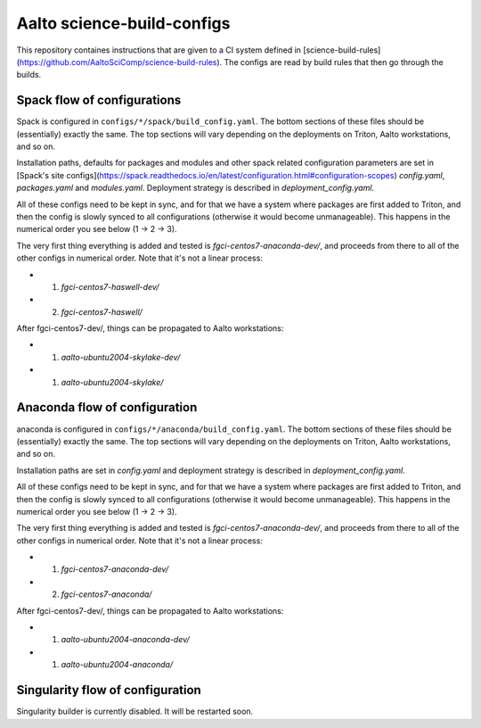 Aalto science-build-configs
===========================

This repository containes instructions that are given to a CI system
defined in [science-build-rules](https://github.com/AaltoSciComp/science-build-rules).
The configs are read by build rules that then go through the builds.

Spack flow of configurations
----------------------------

Spack is configured in ``configs/*/spack/build_config.yaml``.
The bottom sections of these files should be (essentially) exactly the
same.  The top sections will vary depending on the deployments on
Triton, Aalto workstations, and so on.

Installation paths, defaults for packages and modules and other spack
related configuration parameters are set in
[Spack's site configs](https://spack.readthedocs.io/en/latest/configuration.html#configuration-scopes)
`config.yaml`, `packages.yaml` and `modules.yaml`. Deployment
strategy is described in `deployment_config.yaml`.

All of these configs need to be kept in sync, and for that we have a
system where packages are first added to Triton, and then the config
is slowly synced to all configurations (otherwise it would become
unmanageable).  This happens in the numerical order you see below (1 →
2 → 3).

The very first thing everything is added and tested is
`fgci-centos7-anaconda-dev/`, and proceeds from there to all of the other configs
in numerical order.  Note that it's not a linear process:

* 1. `fgci-centos7-haswell-dev/`
* 2. `fgci-centos7-haswell/`

After fgci-centos7-dev/, things can be propagated to Aalto
workstations:

* 1. `aalto-ubuntu2004-skylake-dev/`
* 1. `aalto-ubuntu2004-skylake/`

Anaconda flow of configuration
------------------------------

anaconda is configured in ``configs/*/anaconda/build_config.yaml``.
The bottom sections of these files should be (essentially) exactly the
same.  The top sections will vary depending on the deployments on
Triton, Aalto workstations, and so on.

Installation paths are set in `config.yaml` and deployment strategy
is described in `deployment_config.yaml`.

All of these configs need to be kept in sync, and for that we have a
system where packages are first added to Triton, and then the config
is slowly synced to all configurations (otherwise it would become
unmanageable).  This happens in the numerical order you see below (1 →
2 → 3).

The very first thing everything is added and tested is
`fgci-centos7-anaconda-dev/`, and proceeds from there to all of the other configs
in numerical order.  Note that it's not a linear process:

* 1. `fgci-centos7-anaconda-dev/`
* 2. `fgci-centos7-anaconda/`

After fgci-centos7-dev/, things can be propagated to Aalto
workstations:

* 1. `aalto-ubuntu2004-anaconda-dev/`
* 1. `aalto-ubuntu2004-anaconda/`

Singularity flow of configuration
---------------------------------

Singularity builder is currently disabled. It will be restarted soon.

